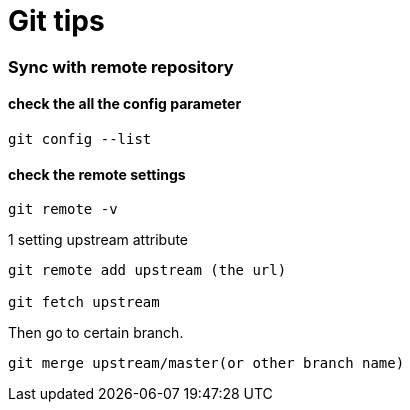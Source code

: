 = Git tips

:hp-tags: reminder

=== Sync with remote repository

==== check the all the config parameter

----
git config --list
----

==== check the remote settings

----
git remote -v
----


1 setting upstream attribute
----
git remote add upstream (the url)

git fetch upstream
----

Then go to certain branch.
----
git merge upstream/master(or other branch name)
----
